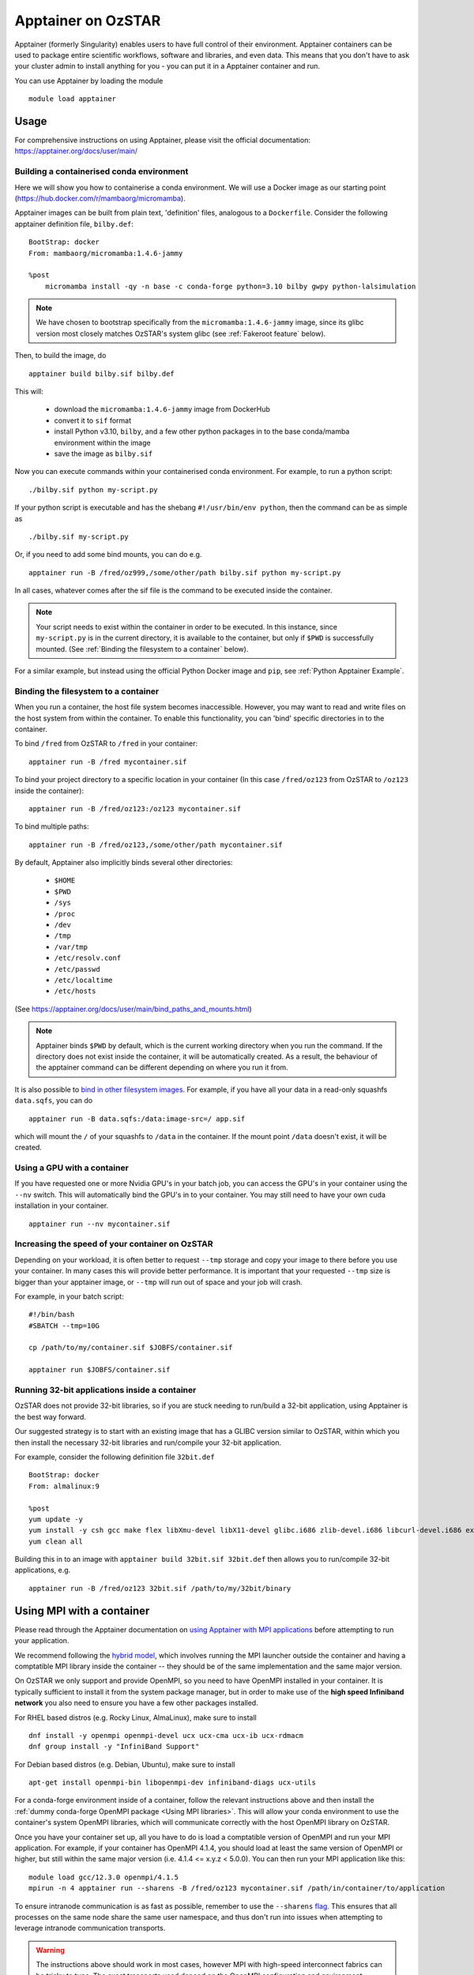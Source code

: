 Apptainer on OzSTAR
===================

Apptainer (formerly Singularity) enables users to have full control of their environment.
Apptainer containers can be used to package entire scientific workflows, software and libraries, and even data.
This means that you don't have to ask your cluster admin to install anything for you - you can put it in a Apptainer container and run.

You can use Apptainer by loading the module

::

    module load apptainer


Usage
--------

For comprehensive instructions on using Apptainer, please visit the official documentation: https://apptainer.org/docs/user/main/


Building a containerised conda environment
^^^^^^^^^^^^^^^^^^^^^^^^^^^^^^^^^^^^^^^^^^
Here we will show you how to containerise a conda environment. We will use a Docker image as our starting point (https://hub.docker.com/r/mambaorg/micromamba).

Apptainer images can be built from plain text, 'definition' files, analogous to a ``Dockerfile``.
Consider the following apptainer definition file, ``bilby.def``:

::

    BootStrap: docker
    From: mambaorg/micromamba:1.4.6-jammy

    %post
        micromamba install -qy -n base -c conda-forge python=3.10 bilby gwpy python-lalsimulation


.. note::
    We have chosen to bootstrap specifically from the ``micromamba:1.4.6-jammy`` image, since its glibc version most closely matches OzSTAR's system glibc (see :ref:`Fakeroot feature` below).

Then, to build the image, do

::

    apptainer build bilby.sif bilby.def


This will:

    - download the ``micromamba:1.4.6-jammy`` image from DockerHub
    - convert it to ``sif`` format
    - install Python v3.10, ``bilby``, and a few other python packages in to the base conda/mamba environment within the image
    - save the image as ``bilby.sif``

Now you can execute commands within your containerised conda environment.
For example, to run a python script:

::

    ./bilby.sif python my-script.py


If your python script is executable and has the shebang ``#!/usr/bin/env python``, then the command can be as simple as

::

    ./bilby.sif my-script.py


Or, if you need to add some bind mounts, you can do e.g.

::

    apptainer run -B /fred/oz999,/some/other/path bilby.sif python my-script.py


In all cases, whatever comes after the sif file is the command to be executed inside the container.

.. note::
    Your script needs to exist within the container in order to be executed. In this instance, since ``my-script.py`` is in the current directory, it is available to the container, but only if ``$PWD`` is successfully mounted. (See :ref:`Binding the filesystem to a container` below).

For a similar example, but instead using the official Python Docker image and ``pip``, see :ref:`Python Apptainer Example`.

Binding the filesystem to a container
^^^^^^^^^^^^^^^^^^^^^^^^^^^^^^^^^^^^^
When you run a container, the host file system becomes inaccessible. However, you may want to read and write files on the host system from within the container. To enable this functionality, you can 'bind' specific directories in to the container.

To bind ``/fred`` from OzSTAR to ``/fred`` in your container:

::

    apptainer run -B /fred mycontainer.sif

To bind your project directory to a specific location in your container
(In this case ``/fred/oz123`` from OzSTAR to ``/oz123`` inside the container):

::

    apptainer run -B /fred/oz123:/oz123 mycontainer.sif

To bind multiple paths:

::

    apptainer run -B /fred/oz123,/some/other/path mycontainer.sif

By default, Apptainer also implicitly binds several other directories:

    - ``$HOME``
    - ``$PWD``
    - ``/sys``
    - ``/proc``
    - ``/dev``
    - ``/tmp``
    - ``/var/tmp``
    - ``/etc/resolv.conf``
    - ``/etc/passwd``
    - ``/etc/localtime``
    - ``/etc/hosts``

(See https://apptainer.org/docs/user/main/bind_paths_and_mounts.html)

.. note::
    Apptainer binds ``$PWD`` by default, which is the current working directory when you run the command. If the directory does not exist inside the container, it will be automatically created. As a result, the behaviour of the apptainer command can be different depending on where you run it from.


It is also possible to `bind in other filesystem images <https://apptainer.org/docs/user/main/bind_paths_and_mounts.html#image-mounts>`_.
For example, if you have all your data in a read-only squashfs ``data.sqfs``, you can do

::

    apptainer run -B data.sqfs:/data:image-src=/ app.sif

which will mount the ``/`` of your squashfs to ``/data`` in the container.
If the mount point ``/data`` doesn't exist, it will be created.


Using a GPU with a container
^^^^^^^^^^^^^^^^^^^^^^^^^^^^
If you have requested one or more Nvidia GPU's in your batch job, you can access the GPU's in your container using the ``--nv`` switch. This will automatically bind the GPU's in to your container. You may still need to have your own cuda installation in your container.

::

    apptainer run --nv mycontainer.sif


Increasing the speed of your container on OzSTAR
^^^^^^^^^^^^^^^^^^^^^^^^^^^^^^^^^^^^^^^^^^^^^^^^
Depending on your workload, it is often better to request ``--tmp`` storage and copy your image to there before you use your container. In many cases this will provide better performance. It is important that your requested ``--tmp`` size is bigger than your apptainer image, or ``--tmp`` will run out of space and your job will crash.

For example, in your batch script:

::

    #!/bin/bash
    #SBATCH --tmp=10G

    cp /path/to/my/container.sif $JOBFS/container.sif

    apptainer run $JOBFS/container.sif


Running 32-bit applications inside a container
^^^^^^^^^^^^^^^^^^^^^^^^^^^^^^^^^^^^^^^^^^^^^^
OzSTAR does not provide 32-bit libraries, so if you are stuck needing to run/build a 32-bit application, using Apptainer is the best way forward.

Our suggested strategy is to start with an existing image that has a GLIBC version similar to OzSTAR, within which you then install the necessary 32-bit libraries and run/compile your 32-bit application.

For example, consider the following definition file ``32bit.def``

::

    BootStrap: docker
    From: almalinux:9

    %post
    yum update -y
    yum install -y csh gcc make flex libXmu-devel libX11-devel glibc.i686 zlib-devel.i686 libcurl-devel.i686 expat-devel.i686 readline-devel.i686
    yum clean all


Building this in to an image with ``apptainer build 32bit.sif 32bit.def`` then allows you to run/compile 32-bit applications, e.g.

::

    apptainer run -B /fred/oz123 32bit.sif /path/to/my/32bit/binary


Using MPI with a container
--------------------------
Please read through the Apptainer documentation on `using Apptainer with MPI applications <https://apptainer.org/docs/user/main/mpi.html>`_ before attempting to run your application.

We recommend following the `hybrid model <https://apptainer.org/docs/user/main/mpi.html#hybrid-model>`_, which involves running the MPI launcher outside the container and having a comptatible MPI library inside the container -- they should be of the same implementation and the same major version.

On OzSTAR we only support and provide OpenMPI, so you need to have OpenMPI installed in your container. It is typically sufficient to install it from the system package manager, but in order to make use of the **high speed Infiniband network** you also need to ensure you have a few other packages installed.

For RHEL based distros (e.g. Rocky Linux, AlmaLinux), make sure to install

::

    dnf install -y openmpi openmpi-devel ucx ucx-cma ucx-ib ucx-rdmacm
    dnf group install -y "InfiniBand Support"

For Debian based distros (e.g. Debian, Ubuntu), make sure to install

::

    apt-get install openmpi-bin libopenmpi-dev infiniband-diags ucx-utils

For a conda-forge environment inside of a container, follow the relevant instructions above and then install the :ref:`dummy conda-forge OpenMPI package <Using MPI libraries>`. This will allow your conda environment to use the container's system OpenMPI libraries, which will communicate correctly with the host OpenMPI library on OzSTAR.

Once you have your container set up, all you have to do is load a comptatible version of OpenMPI and run your MPI application. For example, if your container has OpenMPI 4.1.4, you should load at least the same version of OpenMPI or higher, but still within the same major version (i.e. 4.1.4 <= x.y.z < 5.0.0).
You can then run your MPI application like this:

::

    module load gcc/12.3.0 openmpi/4.1.5
    mpirun -n 4 apptainer run --sharens -B /fred/oz123 mycontainer.sif /path/in/container/to/application

To ensure intranode communication is as fast as possible, remember to use the ``--sharens`` `flag <https://apptainer.org/docs/user/main/mpi.html#using-sharens-mode>`_. This ensures that all processes on the same node share the same user namespace, and thus don't run into issues when attempting to leverage intranode communication transports.

.. warning::
    The instructions above should work in most cases, however MPI with high-speed interconnect fabrics can be tricky to tune. The exact transports used depend on the OpenMPI configuration and environment variables. OzSTAR has two different high-speed fabrics (Mellanox on Milan nodes and OPA on Skylake nodes) which require different transports for optimal performance. While we have environment variables that should pass through and ensure correct transport selection, issues can still arise depending on what's available in the container's OpenMPI installation. If you notice poor performance or errors when running MPI applications, please :ref:`contact the OzSTAR support team <User Support>` for assistance.

MPI performance: container vs bare metal
^^^^^^^^^^^^^^^^^^^^^^^^^^^^^^^^^^^^^^^^
The performance overhead in running MPI applications inside a container on OzSTAR is typically negligible. See the plots below for a comparison of the performance of the `OSU MPI benchmarks <https://mvapich.cse.ohio-state.edu/benchmarks/>`_ in a Debian 12 container with GCC 12.2.0 and OpenMPI 4.1.4, and the same OSU benchmarks run on bare metal (also with GCC 12.2.0 and OpenMPI 4.1.4).

.. figure:: /_static/OSU-MPI-Bandwidth.png
   :alt: OSU MPI Bandwidth Benchmark
   :align: center

|

.. figure:: /_static/OSU-MPI-Latency.png
   :alt: OSU MPI Latency Benchmark
   :align: center

|

.. figure:: /_static/OSU-MPI-Allgather.png
   :alt: OSU MPI Allgather Benchmark
   :align: center

|

Fakeroot feature
----------------
.. note::
    Apptainer on OzSTAR uses the ``fakeroot`` command in addition to a root-mapped user namespace to allow an unprivileged user to run a container with the appearance of running as root. (See option 3 https://apptainer.org/docs/user/main/fakeroot.html).

    This is useful for avoiding errors when building containers; the combination of a root-mapped user namespace with the fakeroot command allows most package installations to work. However, the fakeroot command is bound in from the host, so if the host libc library is of a very different vintage than the corresponding container the fakeroot command can fail with errors about a missing GLIBC version.

    If that situation happens (and you insist on using a container with an incompatible GLIBC) the easiest solution is to first run a container with an operating system matching the target glibc version, install Apptainer unprivileged there, and do the build nested inside that container.

Sandbox mode
------------
Apptainer's `"sandbox" <https://apptainer.org/docs/user/main/quick_start.html#building-images-from-scratch>`_ mode allows you to build and run a container that is unpacked to a directory on the host system, rather than a single SIF image.
Combined with the ``--writable`` flag, it can be useful during development and testing by allowing you to iterate and make changes to your container without having to rebuild the entire container each time.

.. warning::
    However, sandbox mode **should not be used for production runs**, as it completely negates all the benefits of using Apptainer in terms of Lustre I/O.
    Once you are happy with your container, you should convert it into a SIF image and use that for your production runs.
